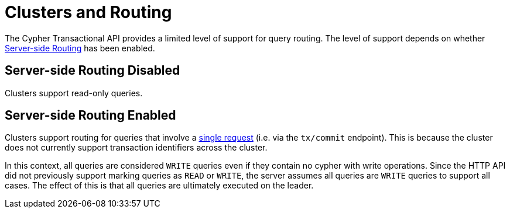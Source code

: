 :description: HTTP API Routing.

[[http-api-actions-cluster-routing]]
= Clusters and Routing

The Cypher Transactional API provides a limited level of support for query routing.
The level of support depends on whether link:https://neo4j.com/docs/operations-manual/current/clustering/internals/#clustering-routing[Server-side Routing] has been enabled.

== Server-side Routing Disabled

Clusters support read-only queries.

== Server-side Routing Enabled

Clusters support routing for queries that involve a xref::/actions/begin-and-commit-a-transaction-in-one-request.adoc[single request] (i.e. via the `tx/commit` endpoint).
This is because the cluster does not currently support transaction identifiers across the cluster.

In this context, all queries are considered `WRITE` queries even if they contain no cypher with write operations.
Since the HTTP API did not previously support marking queries as `READ` or `WRITE`, the server assumes all queries are `WRITE` queries to support all cases.
The effect of this is that all queries are ultimately executed on the leader.